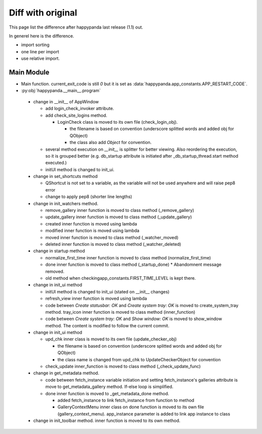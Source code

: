 Diff with original
==================

This page list the difference after happypanda last release (1.1) out.

In generel here is the difference.

* import sorting
* one line per import
* use relative import.

Main Module
--------------

* Main function. current_exit_code is still `0` but it is set as :data:`happypanda.app_constants.APP_RESTART_CODE`.
* :py:obj:`happypanda.__main__.program`

 * change in __init__ of AppWindow

   * add login_check_invoker attribute.
   * add check_site_logins method.

     * LoginCheck class is moved to its own file (check_login_obj).

       * the filename is based on convention (underscore splitted words and added obj for QObject)
       * the class also add `Object` for convention.

   * several method execution on `__init__` is splitter for better viewing.
     Also reordering the execution, so it is grouped better (e.g. db_startup attribute is
     initiated after _db_startup_thread.start method executed.)
   * initUI method is changed to init_ui.

 * change in set_shortcuts method

   * QShortcut is not set to a variable, as the variable will not be used anywhere and will raise
     pep8 error
   * change to apply pep8 (shorter line lengths)

 * change in init_watchers method.

   * remove_gallery inner function is moved to class method (_remove_gallery)
   * update_gallery inner function is moved to class method (_update_gallery)
   * created inner function is moved using lambda
   * modified inner function is moved using lambda
   * moved inner function is moved to class method (_watcher_moved)
   * deleted inner function is moved to class method (_watcher_deleted)

 * change in startup method

   * normalize_first_time inner function is moved to class method (normalize_first_time)
   * done inner function is moved to class method (_startup_done)
     * Abandomnent message removed.
   * old method when checkingapp_constants.FIRST_TIME_LEVEL is kept there.

 * change in init_ui method

   * initUI method is changed to init_ui (stated on __init__ changes)
   * refresh_view inner function is moved using lambda
   * code between `Create statusbar: OK` and `Create system tray: OK` is moved to
     create_system_tray method. tray_icon inner function is moved to class method (inner_function)
   * code between `Create system tray: OK` and `Show window: OK` is moved to
     show_window method. The content is modified to follow the current commit.

 * change in init_ui method

   * upd_chk inner class is moved to its own file (update_checker_obj)

     * the filename is based on convention (underscore splitted words and added obj for QObject)
     * the class name is changed from upd_chk to UpdateCheckerObject for convention

   * check_update inner_function is moved to class method (_check_update_func)

 * change in get_metadata method.

   * code between fetch_instance variable initiation and setting fetch_instance's galleries
     attribute is move to get_metadata_gallery method. If-else loop is simplified.
   * done inner function is moved to _get_metadata_done method.

     * added fetch_instance to link fetch_instance from function to method
     * GalleryContextMenu inner class on done function is moved to its own file
       (gallery_context_menu). app_instance parameter is added to link app instance to class

 * change in init_toolbar method. inner function is moved to its own method.
